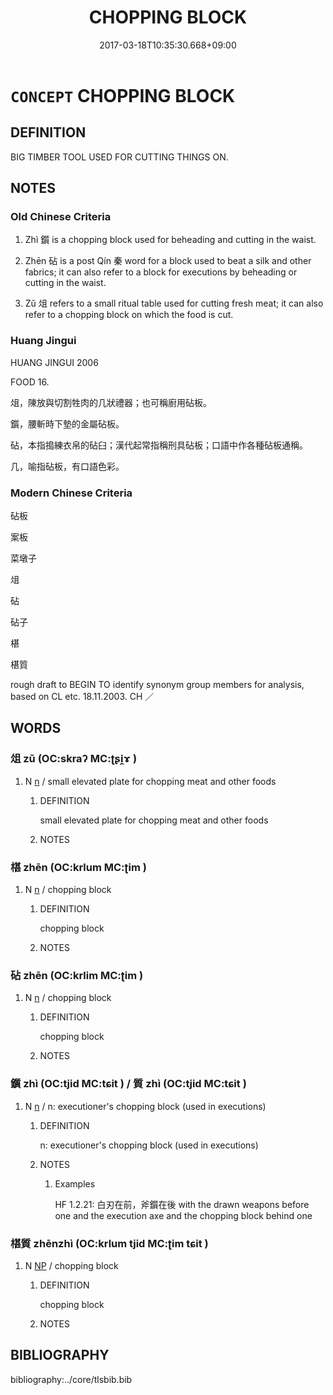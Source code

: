 # -*- mode: mandoku-tls-view -*-
#+TITLE: CHOPPING BLOCK
#+DATE: 2017-03-18T10:35:30.668+09:00        
#+STARTUP: content
* =CONCEPT= CHOPPING BLOCK
:PROPERTIES:
:CUSTOM_ID: uuid-2a790324-4787-4145-82dd-f309d53bfb83
:TR_ZH: 砧板
:END:
** DEFINITION

BIG TIMBER TOOL USED FOR CUTTING THINGS ON.

** NOTES

*** Old Chinese Criteria
1. Zhì 鑕 is a chopping block used for beheading and cutting in the waist.

2. Zhēn 砧 is a post Qín 秦 word for a block used to beat a silk and other fabrics; it can also refer to a block for executions by beheading or cutting in the waist.

3. Zǔ 俎 refers to a small ritual table used for cutting fresh meat; it can also refer to a chopping block on which the food is cut.

*** Huang Jingui
HUANG JINGUI 2006

FOOD 16.

俎，陳放與切割牲肉的几狀禮器；也可稱廚用砧板。

鑕，腰斬時下墊的金屬砧板。

砧，本指搗練衣帛的砧臼；漢代起常指稱刑具砧板；口語中作各種砧板通稱。

几，喻指砧板，有口語色彩。

*** Modern Chinese Criteria
砧板

案板

菜墩子

俎

砧

砧子

椹

椹質

rough draft to BEGIN TO identify synonym group members for analysis, based on CL etc. 18.11.2003. CH ／

** WORDS
   :PROPERTIES:
   :VISIBILITY: children
   :END:
*** 俎 zǔ (OC:skraʔ MC:ʈʂi̯ɤ )
:PROPERTIES:
:CUSTOM_ID: uuid-039aada4-ee20-4b6b-a612-050743341092
:Char+: 俎(9,7/9) 
:GY_IDS+: uuid-c8c37521-02e6-4371-a79b-e2311b93c82e
:PY+: zǔ     
:OC+: skraʔ     
:MC+: ʈʂi̯ɤ     
:END: 
**** N [[tls:syn-func::#uuid-8717712d-14a4-4ae2-be7a-6e18e61d929b][n]] / small elevated plate for chopping meat and other foods
:PROPERTIES:
:CUSTOM_ID: uuid-39f71fe2-56d7-4c0b-9217-627e54099c39
:END:
****** DEFINITION

small elevated plate for chopping meat and other foods

****** NOTES

*** 椹 zhēn (OC:krlum MC:ʈim )
:PROPERTIES:
:CUSTOM_ID: uuid-7ccbfb02-3adc-45d7-aae2-78abdd801659
:Char+: 椹(75,9/13) 
:GY_IDS+: uuid-75ca7b32-b308-4365-8981-1163606698fa
:PY+: zhēn     
:OC+: krlum     
:MC+: ʈim     
:END: 
**** N [[tls:syn-func::#uuid-8717712d-14a4-4ae2-be7a-6e18e61d929b][n]] / chopping block
:PROPERTIES:
:CUSTOM_ID: uuid-fa5895e7-89a9-4e41-894c-0b50a8a4cd00
:END:
****** DEFINITION

chopping block

****** NOTES

*** 砧 zhēn (OC:krlim MC:ʈim )
:PROPERTIES:
:CUSTOM_ID: uuid-721c2d0a-21a9-4817-b971-914d2f02f643
:Char+: 砧(112,5/10) 
:GY_IDS+: uuid-df3556f7-226e-44d1-82aa-d7e46fea1b19
:PY+: zhēn     
:OC+: krlim     
:MC+: ʈim     
:END: 
**** N [[tls:syn-func::#uuid-8717712d-14a4-4ae2-be7a-6e18e61d929b][n]] / chopping block
:PROPERTIES:
:CUSTOM_ID: uuid-8c97ad27-c88f-4445-bb7e-11d52b711f63
:END:
****** DEFINITION

chopping block

****** NOTES

*** 鑕 zhì (OC:tjid MC:tɕit ) / 質 zhì (OC:tjid MC:tɕit )
:PROPERTIES:
:CUSTOM_ID: uuid-6ab5d656-df9a-432d-ada2-af7a5bd8b162
:Char+: 鑕(167,15/23) 
:Char+: 質(154,8/15) 
:GY_IDS+: uuid-f44adf59-8173-4185-aa8b-ae77f3584d3d
:PY+: zhì     
:OC+: tjid     
:MC+: tɕit     
:GY_IDS+: uuid-747d5e78-deb0-4f2e-bcff-25b7db70a9af
:PY+: zhì     
:OC+: tjid     
:MC+: tɕit     
:END: 
**** N [[tls:syn-func::#uuid-8717712d-14a4-4ae2-be7a-6e18e61d929b][n]] / n: executioner's chopping block (used in executions)
:PROPERTIES:
:CUSTOM_ID: uuid-3cd492bc-6ba8-4ba5-9819-9669b2b1a4bc
:END:
****** DEFINITION

n: executioner's chopping block (used in executions)

****** NOTES

******* Examples
HF 1.2.21: 白刃在前，斧鑕在後 with the drawn weapons before one and the execution axe and the chopping block behind one

*** 椹質 zhēnzhì (OC:krlum tjid MC:ʈim tɕit )
:PROPERTIES:
:CUSTOM_ID: uuid-363e3fcc-72ca-4dea-aa5b-7b7798b65570
:Char+: 椹(75,9/13) 質(154,8/15) 
:GY_IDS+: uuid-75ca7b32-b308-4365-8981-1163606698fa uuid-747d5e78-deb0-4f2e-bcff-25b7db70a9af
:PY+: zhēn zhì    
:OC+: krlum tjid    
:MC+: ʈim tɕit    
:END: 
**** N [[tls:syn-func::#uuid-a8e89bab-49e1-4426-b230-0ec7887fd8b4][NP]] / chopping block
:PROPERTIES:
:CUSTOM_ID: uuid-d78f6055-5fb1-47f7-bbc5-082e8eaa90ef
:END:
****** DEFINITION

chopping block

****** NOTES

** BIBLIOGRAPHY
bibliography:../core/tlsbib.bib
